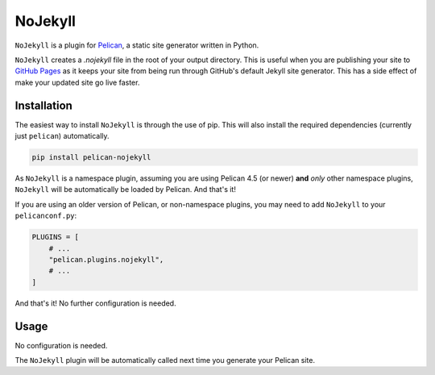 ========
NoJekyll
========

|build| |pypi|

.. |build| image:: https://img.shields.io/github/workflow/status/pelican-plugins/nojekyll/build
    :target: https://github.com/pelican-plugins/nojekyll/actions
    :alt: Build Status

.. |pypi| image:: https://img.shields.io/pypi/v/pelican-nojekyll.svg
    :target: https://pypi.python.org/pypi/pelican-nojekyll
    :alt: PyPI Version

``NoJekyll`` is a plugin for `Pelican <http://docs.getpelican.com/>`_,
a static site generator written in Python.

``NoJekyll`` creates a *.nojekyll* file in the root of your output directory.
This is useful when you are publishing your site to
`GitHub Pages <https://pages.github.com/>`_ as it keeps your site from being
run through GitHub's default Jekyll site generator. This has a side effect
of make your updated site go live faster.


Installation
============

The easiest way to install ``NoJekyll`` is through the use of pip. This will
also install the required dependencies (currently just ``pelican``)
automatically.

.. code-block:: sh

  pip install pelican-nojekyll

As ``NoJekyll`` is a namespace plugin, assuming you are using Pelican 4.5
(or newer) **and** *only* other namespace plugins, ``NoJekyll`` will be
automatically be loaded by Pelican. And that's it!

If you are using an older version of Pelican, or non-namespace plugins, you may
need to add ``NoJekyll`` to your ``pelicanconf.py``:

.. code-block:: python

  PLUGINS = [
      # ...
      "pelican.plugins.nojekyll",
      # ...
  ]

And that's it! No further configuration is needed.


Usage
=====

No configuration is needed.

The ``NoJekyll`` plugin will be automatically called next time you generate
your Pelican site.
